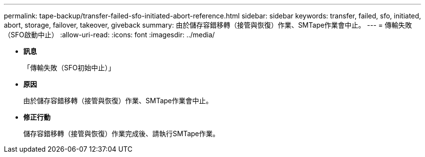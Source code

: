 ---
permalink: tape-backup/transfer-failed-sfo-initiated-abort-reference.html 
sidebar: sidebar 
keywords: transfer, failed, sfo, initiated, abort, storage, failover, takeover, giveback 
summary: 由於儲存容錯移轉（接管與恢復）作業、SMTape作業會中止。 
---
= 傳輸失敗（SFO啟動中止）
:allow-uri-read: 
:icons: font
:imagesdir: ../media/


* *訊息*
+
「傳輸失敗（SFO初始中止）」

* *原因*
+
由於儲存容錯移轉（接管與恢復）作業、SMTape作業會中止。

* *修正行動*
+
儲存容錯移轉（接管與恢復）作業完成後、請執行SMTape作業。


